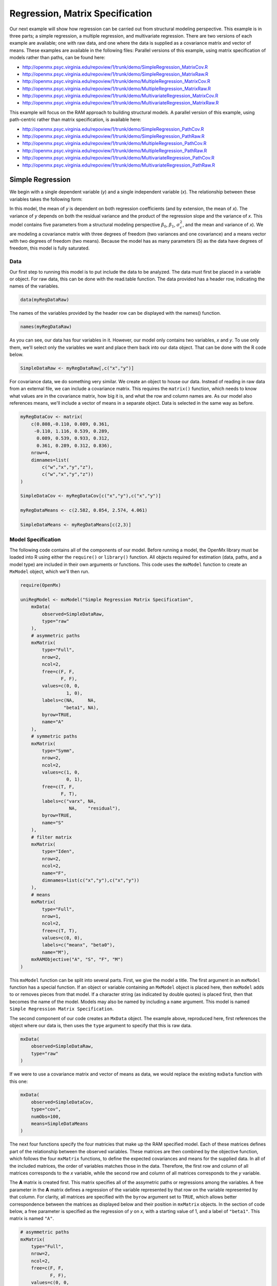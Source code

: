 .. _regression-matrix-specification:

Regression, Matrix Specification
=====================================

Our next example will show how regression can be carried out from structural modeling perspective. This example is in three parts; a simple regression, a multiple regression, and multivariate regression. There are two versions of each example are available; one with raw data, and one where the data is supplied as a covariance matrix and vector of means. These examples are available in the following files:
Parallel versions of this example, using matrix specification of models rather than paths, can be found here:

* http://openmx.psyc.virginia.edu/repoview/1/trunk/demo/SimpleRegression_MatrixCov.R
* http://openmx.psyc.virginia.edu/repoview/1/trunk/demo/SimpleRegression_MatrixRaw.R
* http://openmx.psyc.virginia.edu/repoview/1/trunk/demo/MultipleRegression_MatrixCov.R
* http://openmx.psyc.virginia.edu/repoview/1/trunk/demo/MultipleRegression_MatrixRaw.R
* http://openmx.psyc.virginia.edu/repoview/1/trunk/demo/MultivariateRegression_MatrixCov.R
* http://openmx.psyc.virginia.edu/repoview/1/trunk/demo/MultivariateRegression_MatrixRaw.R

This example will focus on the RAM approach to building structural models. A parallel version of this example, using path-centric rather than matrix specification, is available here:

* http://openmx.psyc.virginia.edu/repoview/1/trunk/demo/SimpleRegression_PathCov.R
* http://openmx.psyc.virginia.edu/repoview/1/trunk/demo/SimpleRegression_PathRaw.R
* http://openmx.psyc.virginia.edu/repoview/1/trunk/demo/MultipleRegression_PathCov.R
* http://openmx.psyc.virginia.edu/repoview/1/trunk/demo/MultipleRegression_PathRaw.R
* http://openmx.psyc.virginia.edu/repoview/1/trunk/demo/MultivariateRegression_PathCov.R
* http://openmx.psyc.virginia.edu/repoview/1/trunk/demo/MultivariateRegression_PathRaw.R


Simple Regression
-----------------

We begin with a single dependent variable (*y*) and a single independent variable (*x*). The relationship between these variables takes the following form:

.. math::
   :nowrap:
   
   \begin{eqnarray*} 
   y = \beta_{0} + \beta_{1} * x + \epsilon
   \end{eqnarray*}

.. image:: graph/SimpleRegression.png
    :height: 2.5in

In this model, the mean of *y* is dependent on both regression coefficients (and by extension, the mean of *x*). The variance of *y* depends on both the residual variance and the product of the regression slope and the variance of *x*. This model contains five parameters from a structural modeling perspective :math:`\beta_{0}`, :math:`\beta_{1}`, :math:`\sigma^{2}_{\epsilon}`, and the mean and variance of *x*). We are modeling a covariance matrix with three degrees of freedom (two variances and one covariance) and a means vector with two degrees of freedom (two means). Because the model has as many parameters (5) as the data have degrees of freedom, this model is fully saturated.

Data
^^^^

Our first step to running this model is to put include the data to be analyzed. The data must first be placed in a variable or object. For raw data, this can be done with the read.table function. The data provided has a header row, indicating the names of the variables.

.. code-block:: r

    data(myRegDataRaw)

The names of the variables provided by the header row can be displayed with the names() function.

.. code-block:: r

    names(myRegDataRaw)

As you can see, our data has four variables in it. However, our model only contains two variables, *x* and *y*. To use only them, we'll select only the variables we want and place them back into our data object. That can be done with the R code below.

.. We can refer to individual rows and columns of a data frame or matrix using square brackets, with selected rows referenced first and selected columns referenced second, separated by a comma. In the code below, we select all rows (there is no selection operator before the comma) and only columns x and y. As we are selecting multiple columns, we use the c() function to concatonate or connect those two names into one object.

.. code-block:: r

    SimpleDataRaw <- myRegDataRaw[,c("x","y")]

For covariance data, we do something very similar. We create an object to house our data. Instead of reading in raw data from an external file, we can include a covariance matrix. This requires the ``matrix()`` function, which needs to know what values are in the covariance matrix, how big it is, and what the row and column names are. As our model also references means, we'll include a vector of means in a separate object. Data is selected in the same way as before.

.. We'll select variables in much the same way as before, but we must now select both the rows and columns of the covariance matrix.  This means vector doesn't include names, so we'll just select the second and third elements of that vector.

.. code-block:: r

    myRegDataCov <- matrix(
        c(0.808,-0.110, 0.089, 0.361,
         -0.110, 1.116, 0.539, 0.289,
          0.089, 0.539, 0.933, 0.312,
          0.361, 0.289, 0.312, 0.836),
        nrow=4,
        dimnames=list(
            c("w","x","y","z"),
            c("w","x","y","z"))
    )

    SimpleDataCov <- myRegDataCov[c("x","y"),c("x","y")]    

    myRegDataMeans <- c(2.582, 0.054, 2.574, 4.061)

    SimpleDataMeans <- myRegDataMeans[c(2,3)]
    
Model Specification
^^^^^^^^^^^^^^^^^^^

The following code contains all of the components of our model. Before running a model, the OpenMx library must be loaded into R using either the ``require()`` or ``library()`` function. All objects required for estimation (data, paths, and a model type) are included in their own arguments or functions. This code uses the ``mxModel`` function to create an ``MxModel`` object, which we'll then run.

.. code-block:: r

    require(OpenMx)

    uniRegModel <- mxModel("Simple Regression Matrix Specification", 
        mxData(
            observed=SimpleDataRaw, 
            type="raw"
        ),
        # asymmetric paths
        mxMatrix(
            type="Full", 
            nrow=2, 
            ncol=2,
            free=c(F, F,
                   F, F),
            values=c(0, 0,
                     1, 0),
            labels=c(NA,     NA,
                    "beta1", NA),
            byrow=TRUE,
            name="A"
        ),
        # symmetric paths
        mxMatrix(
            type="Symm", 
            nrow=2, 
            ncol=2, 
            values=c(1, 0,
                     0, 1),
            free=c(T, F,
                   F, T),
            labels=c("varx", NA,
                      NA,    "residual"),
            byrow=TRUE,
            name="S"
        ),
        # filter matrix
        mxMatrix(
            type="Iden",  
            nrow=2, 
            ncol=2,
            name="F",
            dimnames=list(c("x","y"),c("x","y"))
        ),
        # means
        mxMatrix(
            type="Full", 
            nrow=1, 
            ncol=2,
            free=c(T, T),
            values=c(0, 0),
            labels=c("meanx", "beta0"),
            name="M"),
        mxRAMObjective("A", "S", "F", "M")
    )
      
This ``mxModel`` function can be split into several parts. First, we give the model a title. The first argument in an ``mxModel`` function has a special function. If an object or variable containing an ``MxModel`` object is placed here, then ``mxModel`` adds to or removes pieces from that model. If a character string (as indicated by double quotes) is placed first, then that becomes the name of the model.  Models may also be named by including a ``name`` argument.  This model is named ``Simple Regression Matrix Specification``.

The second component of our code creates an ``MxData`` object. The example above, reproduced here, first references the object where our data is, then uses the ``type`` argument to specify that this is raw data.

.. code-block:: r

    mxData(
        observed=SimpleDataRaw, 
        type="raw"
    )
  
If we were to use a covariance matrix and vector of means as data, we would replace the existing ``mxData`` function with this one:

.. code-block:: r

    mxData(
        observed=SimpleDataCov, 
        type="cov",
        numObs=100,
        means=SimpleDataMeans
    )  

The next four functions specify the four matricies that make up the RAM specified model. Each of these matrices defines part of the relationship between the observed variables. These matrices are then combined by the objective function, which follows the four ``mxMatrix`` functions, to define the expected covariances and means for the supplied data. In all of the included matrices, the order of variables matches those in the data. Therefore, the first row and column of all matrices corresponds to the *x* variable, while the second row and column of all matrices corresponds to the *y* variable. 

The **A** matrix is created first. This matrix specifies all of the assymetric paths or regressions among the variables. A free parameter in the **A** matrix defines a regression of the variable represented by that row on the variable represented by that column. For clarity, all matrices are specified with the ``byrow`` argument set to ``TRUE``, which allows better correspondence between the matrices as displayed below and their position in ``mxMatrix`` objects. In the section of code below, a free parameter is specified as the regression of *y* on *x*, with a starting value of 1, and a label of ``"beta1"``. This matrix is named ``"A"``.

.. code-block:: r

    # asymmetric paths
    mxMatrix(
        type="Full", 
        nrow=2, 
        ncol=2,
        free=c(F, F,
               F, F),
        values=c(0, 0,
                 1, 0),
        labels=c(NA,     NA,
                "beta1", NA),
        byrow=TRUE,
        name="A"
    )
  
The second ``mxMatrix`` function specifies the **S** matrix. This matrix specifies all of the symmetric paths or covariances among the variables. By definition, this matrix is symmetric. A free parameter in the **S** matrix represents a variance or covariance between the variables represented by the row and column that parameter is in. In the code below, two free parameters are specified. The free parameter in the first row and column of the **S** matrix is the variance of *x* (labeled ``"varx"``), while the free parameter in the second row and column is the residual variance of *y* (labeled ``"residual"``). This matrix is named ``"S"``.

.. code-block:: r

    # symmetric paths
    mxMatrix(
        type="Symm", 
        nrow=2, 
        ncol=2, 
        values=c(1, 0,
                 0, 1),
        free=c(T, F,
               F, T),
        labels=c("varx", NA,
                  NA,    "residual"),
        byrow=TRUE,
        name="S"
    )
  
The third ``mxMatrix`` function specifies the **F** matrix. This matrix is used to filter latent variables out of the expected covariance of the manifest variables, or to reorder the manifest variables. When there are no latent variables in a model and the order of manifest variables is the same in the model as in the data, then this filter matrix is simply an identity matrix.  

.. The ``dimnames`` provided at this matrix should match the names of the data, either the column names for raw data or the ``dimnames`` of covariance data. 

There are no free parameters in any **F** matrix.

.. code-block:: r

    # filter matrix
    mxMatrix(
        type="Iden", 
        nrow=2, 
        ncol=2,
        name="F",
        dimnames=list(c("x","y"),c("x","y"))
    )
  
The fourth and final ``mxMatrix`` function specifies the **M** matrix. This matrix is used to specify the means and intercepts of our model. Exogenous or independent variables receive means, while endogenous or dependent variables get intercepts, or means conditional on regression on other variables. This matrix contains only one row. This matrix consists of two free parameters; the mean of *x* (labeled ``"meanx"``) and the intercept of *y* (labeled ``"beta0"``). This matrix gives starting values of 1 for both parameters, and is named ``"M"``.

.. code-block:: r

    # means
    mxMatrix(
        type="Full", 
        nrow=1, 
        ncol=2,
        free=c(T, T),
        values=c(0, 0),
        labels=c("meanx", "beta0"),
        name="M"
    )
          
The final part of this model is the objective function. This defines both how the specified matrices combine to create the expected covariance matrix of the data, as well as the fit function to be minimized. In a RAM specified model, the expected covariance matrix is defined as:       
          
.. math::
    :nowrap:
   
    \begin{eqnarray*} 
    ExpCovariance = F * (I - A)^{-1} * S * ((I - A)^{-1})' * F'
    \end{eqnarray*}        

The expected means are defined as:

.. math::
    :nowrap:

    \begin{eqnarray*} 
    ExpMean = F * (I - A)^{-1} * M 
    \end{eqnarray*} 

The free parameters in the model can then be estimated using maximum likelihood for covariance and means data, and full information maximum likelihood for raw data. While users may define their own expected covariance matrices using other objective functions in OpenMx, the ``mxRAMObjective`` function yields maximum likelihood estimates of structural equation models when the **A**, **S**, **F** and **M** matrices are specified. The **M** matrix is required both for raw data and for covariance or correlation data that includes a means vector. The ``mxRAMObjective`` function takes four arguments, which are the names of the ``A``, ``S``, ``F`` and ``M`` matrices in your model.

.. code-block:: r

    mxRAMObjective("A", "S", "F", "M")

The model now includes an observed covariance matrix (i.e., data) and the matrices and objective function required to define the expected covariance matrix and estimate parameters.

Model Fitting
^^^^^^^^^^^^^^

We've created an ``MxModel`` object, and placed it into an object or variable named ``uniRegModel``. We can run this model by using the ``mxRun`` function, which is placed in the object ``uniRegFit`` in the code below. We then view the output by referencing the ``output`` slot, as shown here.

.. code-block:: r

    uniRegFit <- mxRun(uniRegModel)

The ``@output`` slot contains a great deal of information, including parameter estimates and information about the matrix operations underlying our model. A more parsimonious report on the results of our model can be viewed using the ``summary()`` function, as shown here.

.. code-block:: r

    uniRegFit@output
    summary(uniRegFit)


Multiple Regression
-------------------

In the next part of this demonstration, we move to multiple regression. The regression equation for our model looks like this:

.. math::
   :nowrap:
   
   \begin{eqnarray*} 
   y = \beta_{0} + \beta_{x} * x + \beta_{z} * z + \epsilon
   \end{eqnarray*}
   
.. image:: graph/MultipleRegression.png
    :height: 2.5in

Our dependent variable y is now predicted from two independent variables, *x* and *z*. Our model includes 3 regression parameters (:math:`\beta_{0}`, :math:`\beta_{x}`, :math:`\beta_{z}`), a residual variance (:math:`\sigma^{2}_{\epsilon}`) and the observed means, variances and covariance of *x* and *z*, for a total of 9 parameters. Just as with our simple regression, this model is fully saturated.

We prepare our data the same way as before, selecting three variables instead of two.

.. code-block:: r

    MultipleDataRaw <- myRegDataRaw[,c("x","y","z")]

    MultipleDataCov <- myRegDataCov[c("x","y","z"),c("x","y","z")]    

    MultipleDataMeans <- myRegDataMeans[c(2,3,4)]

Now, we can move on to our code. It is identical in structure to our simple regression code, containing the same **A**, **S**, **F** and **M** matrices. With the addition of a third variables, the **A**, **S** and **F** matrices become 3x3, while the **M** matrix becomes a 1x3 matrix.

.. code-block:: r

    multiRegModel<-mxModel("Multiple Regression Matrix Specification", 
        mxData(
            MultipleDataRaw,
            type="raw"
        ),
        # asymmetric paths
        mxMatrix(
            type="Full",
            nrow=3,
            ncol=3,
            values=c(0,0,0,
                     1,0,1,
                     0,0,0),
            free=c(F, F, F,
                   T, F, T,
                   F, F, F),
            labels=c(NA,     NA, NA,
                    "betax", NA,"betaz",
                     NA,     NA, NA),
            byrow=TRUE,
            name = "A"
        ),
        # symmetric paths
        mxMatrix(
            type="Symm", 
            nrow=3, 
            ncol=3, 
            values=c(1, 0, .5,
                     0, 1, 0,
                    .5, 0, 1),
            free=c(T, F, T,
                   F, T, F,
                   T, F, T),
            labels=c("varx",  NA,         "covxz",
                      NA,    "residual",   NA,
                     "covxz", NA,         "varz"),
            byrow=TRUE,
            name="S"
        ),
        # filter matrix
        mxMatrix(
            type="Iden", 
            nrow=3, 
            ncol=3,
            name="F",
            dimnames=list(c("x","y","z"),c("x","y","z"))            
        ),
        # means
        mxMatrix(
            type="Full", 
            nrow=1,
            ncol=3,
            values=c(0,0,0),
            free=c(T,T,T),
            labels=c("meanx","beta0","meanz"),
            name="M"
        ),
        mxRAMObjective("A","S","F","M")
    )

The ``mxData`` function now takes a different data object (``MultipleDataRaw`` replaces ``SingleDataRaw``, adding an additional variable), but is otherwise unchanged. The ``mxRAMObjective`` does not change. The only differences between this model and the simple regression script can be found in the **A**, **S**, **F** and **M** matrices, which have expanded to accommodate a second independent variable.

The A matrix now contains two free parameters, representing the regressions of the dependent variable y on both *x* and *z*. As regressions appear on the row of the dependent variable and the column of the independent variable, these two parameters are both on the second (*y*) row of the **A** matrix.

.. code-block:: r

    # asymmetric paths
    mxMatrix(
        type="Full",
        nrow=3,
        ncol=3,
        values=c(0,0,0,
                 1,0,1,
                 0,0,0),
        free=c(F, F, F,
               T, F, T,
               F, F, F),
        labels=c(NA,     NA, NA,
                "betax", NA,"betaz",
                 NA,     NA, NA),
        byrow=TRUE,
        name = "A"
    )
      
We've made a similar changes in the other matrices. The **S** matrix includes not only a variance term for the *z* variable, but also a covariance between the two independent variables. The **F** matrix still does not contain free parameters, but has expanded in size.  The **M** matrix includes an additional free parameter for the mean of *z*.

The model is run and output is viewed just as before, using the ``mxRun`` function, ``@output`` and the ``summary()`` function to run, view and summarize the completed model.


Multivariate Regression
-----------------------

The structural modeling approach allows for the inclusion of not only multiple independent variables (i.e., multiple regression), but multiple dependent variables as well (i.e., multivariate regression). Versions of multivariate regression are sometimes fit under the heading of path analysis. This model will extend the simple and multiple regression frameworks we've discussed above, adding a second dependent variable *w*.

.. math::
   :nowrap:
   
   \begin{eqnarray*} 
   y = \beta_{y} + \beta_{yx} * x + \beta_{yz} * z + \epsilon_{y}\\
   w = \beta_{w} + \beta_{wx} * x + \beta_{wz} * z + \epsilon_{w}
   \end{eqnarray*}

.. image:: graph/MultivariateRegression.png
    :height: 2.5in

We now have twice as many regression parameters, a second residual variance, and the same means, variances and covariances of our independent variables. As with all of our other examples, this is a fully saturated model.

Data import for this analysis will actually be slightly simpler than before. The data we imported for the previous examples contains only the four variables we need for this model. We can use ``myRegDataRaw``, ``myRegDataCov``, and ``myRegDataMeans`` in our models.

.. code-block:: r

	data(myRegDataRaw)

    myRegDataCov <- matrix(
        c(0.808,-0.110, 0.089, 0.361,
         -0.110, 1.116, 0.539, 0.289,
          0.089, 0.539, 0.933, 0.312,
          0.361, 0.289, 0.312, 0.836),
        nrow=4,
        dimnames=list(
            c("w","x","y","z"),
            c("w","x","y","z"))
    )

    myRegDataMeans <- c(2.582, 0.054, 2.574, 4.061)

Our code should look very similar to our previous two models. The ``mxData`` function will reference the data referenced above, while the ``mxRAMObjective`` again refers to the A, S, F and M matrices. Just as with the multiple regression example, the **A**, **S** and **F** expand to order 4x4, and the **M** matrix now contains one row and four columns.

.. code-block:: r

    multivariateRegModel<-mxModel("Multiple Regression Matrix Specification", 
        mxData(
            myRegDataRaw,
            type="raw"
        ),
        # asymmetric paths
        mxMatrix(
            type="Full", 
            nrow=4, 
            ncol=4,
            values=c(0,1,0,1,
                     0,0,0,0,
                     0,1,0,1,
                     0,0,0,0),
            free=c(F, T, F, T,
                   F, F, F, F,
                   F, T, F, T,
                   F, F, F, F),
            labels=c(NA, "betawx", NA, "betawz",
                     NA,  NA,     NA,  NA, 
                     NA, "betayx", NA, "betayz",
                     NA,  NA,     NA,  NA),
            byrow=TRUE,
            name="A"
        ),
        # symmetric paths
        mxMatrix(
            type="Symm", 
            nrow=4, 
            ncol=4, 
            values=c(1,  0, 0,  0,
                     0,  1, 0, .5,
                     0,  0, 1,  0,
                     0, .5, 0,  1),
            free=c(T, F, F, F,
                   F, T, F, T,
                   F, F, T, F,
                   F, T, F, T),
            labels=c("residualw",  NA,     NA,         NA,
                      NA,         "varx",  NA,        "covxz",
                      NA,          NA,    "residualy", NA,
                      NA,         "covxz", NA,        "varz"),
            byrow=TRUE,
            name="S"
        ),
        # filter matrix
        mxMatrix(
            type="Iden", 
            nrow=4, 
            ncol=4,
            name="F",
            dimnames=list(c("w", "x", "y", "z"),c("w", "x", "y", "z"))
        ),
        # means
        mxMatrix(
            type="Full", 
            nrow=1, 
            ncol=4,
            values=c(0,0,0,0),
            free=c(T,T,T,T),
            labels=c("betaw","meanx","betay","meanz"),
            name="M"
        ),
        mxRAMObjective("A","S","F","M")
    )

The only additional components to our ``mxMatrix`` functions are the inclusion of the *w* variable, which becomes the first row and column of all matrices. The model is run and output is viewed just as before, using the ``mxRun`` function, ``@output`` and the ``summary()`` function to run, view and summarize the completed model.

These models may also be specified using paths instead of matrices. See :ref:`regression-path-specification` for path specification of these models.

